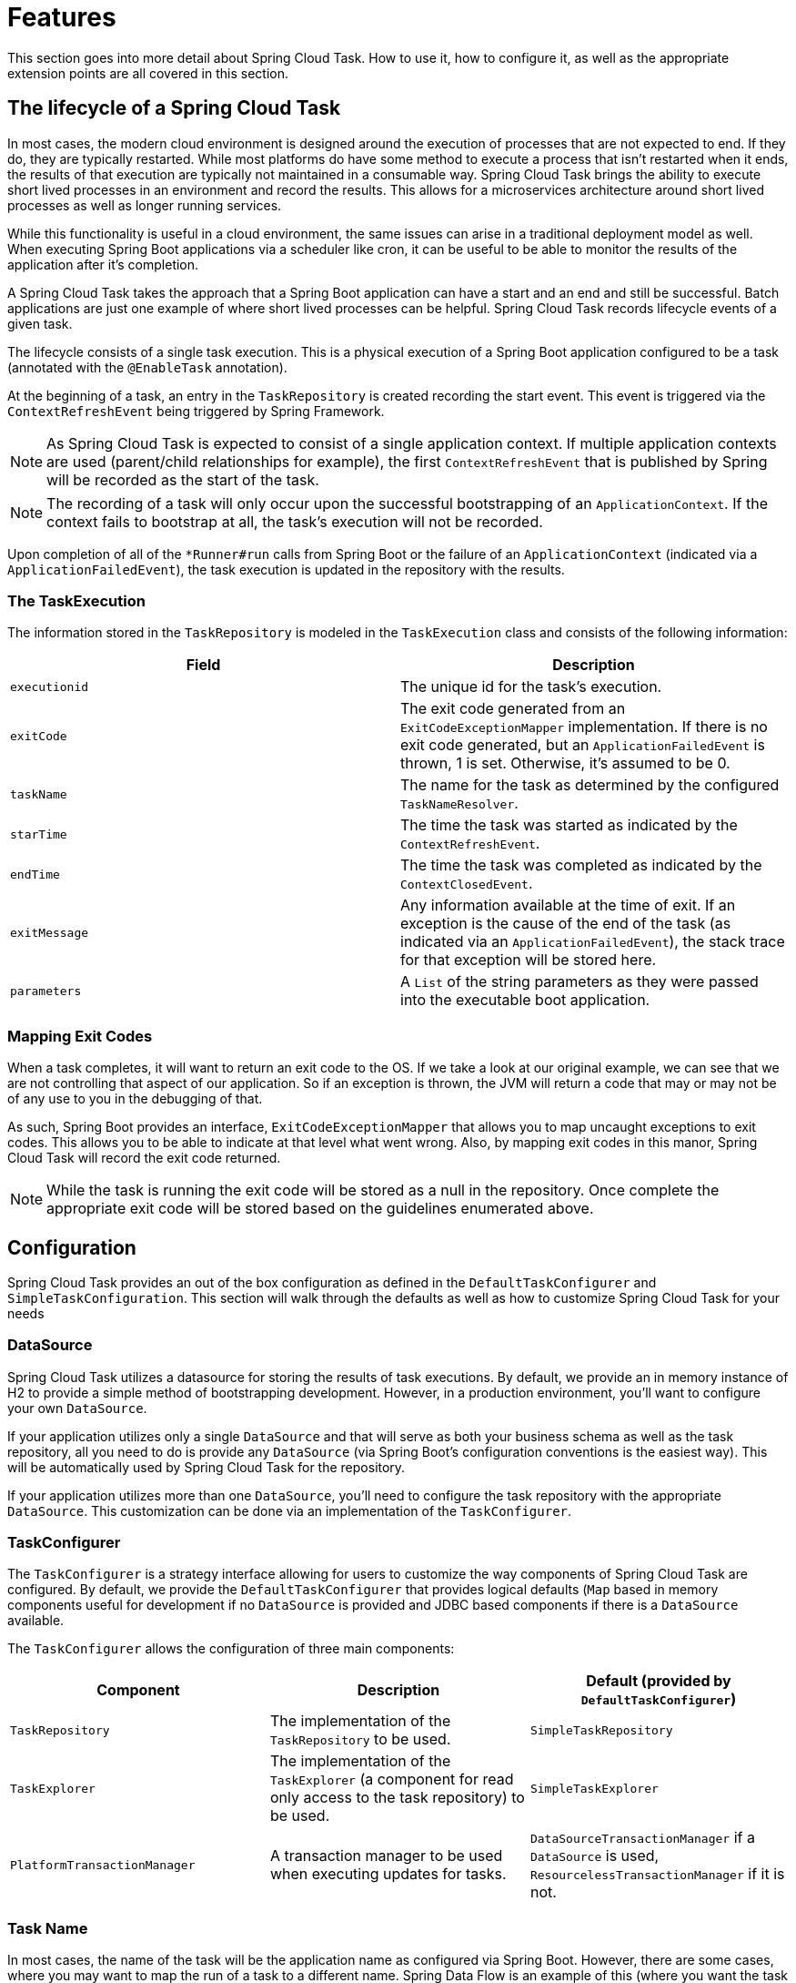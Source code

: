 
[[features]]
= Features

[[partintro]]
--
This section goes into more detail about Spring Cloud Task.  How to use it, how to
configure it, as well as the appropriate extension points are all covered in this section.
--

[[features-lifecycle]]
== The lifecycle of a Spring Cloud Task

In most cases, the modern cloud environment is designed around the execution of processes
that are not expected to end.  If they do, they are typically restarted.  While most
platforms do have some method to execute a process that isn't restarted when it ends, the
 results of that execution are typically not maintained in a consumable way.  Spring Cloud
 Task brings the ability to execute short lived processes in an environment and record the
 results.  This allows for a microservices architecture around short lived processes as
 well as longer running services.

While this functionality is useful in a cloud environment, the same issues can arise in a
traditional deployment model as well.  When executing Spring Boot applications via a
scheduler like cron, it can be useful to be able to monitor the results of the application
after it's completion.

A Spring Cloud Task takes the approach that a Spring Boot application can have a start and an
end and still be successful.  Batch applications are just one example of where short lived
processes can be helpful.  Spring Cloud Task records lifecycle events of a given task.

The lifecycle consists of a single task execution.  This is a physical execution of a
Spring Boot application configured to be a task (annotated with the `@EnableTask`
annotation).

At the beginning of a task, an entry in the `TaskRepository` is created recording the
start event.  This event is triggered via the `ContextRefreshEvent` being triggered by
Spring Framework.

NOTE: As Spring Cloud Task is expected to consist of a single application context.  If
multiple application contexts are used (parent/child relationships for example), the first
`ContextRefreshEvent` that is published by Spring will be recorded as the start of the
task.

NOTE: The recording of a task will only occur upon the successful bootstrapping of an
`ApplicationContext`.  If the context fails to bootstrap at all, the task's execution will
not be recorded.

Upon completion of all of the `*Runner#run` calls from Spring Boot or the failure of an
`ApplicationContext` (indicated via a `ApplicationFailedEvent`), the task execution is
updated in the repository with the results.

[[features-task-execution-details]]
=== The TaskExecution

The information stored in the `TaskRepository` is modeled in the `TaskExecution` class and
consists of the following information:

|===
|Field |Description

|`executionid`
|The unique id for the task's execution.

|`exitCode`
|The exit code generated from an `ExitCodeExceptionMapper` implementation.  If there is no
exit code generated, but an `ApplicationFailedEvent` is thrown, 1 is set.  Otherwise, it's
assumed to be 0.

|`taskName`
|The name for the task as determined by the configured `TaskNameResolver`.

|`starTime`
|The time the task was started as indicated by the `ContextRefreshEvent`.

|`endTime`
|The time the task was completed as indicated by the `ContextClosedEvent`.

|`exitMessage`
|Any information available at the time of exit.  If an exception is the cause of the end
of the task (as indicated via an `ApplicationFailedEvent`), the stack trace for that
exception will be stored here.

|`parameters`
|A `List` of the string parameters as they were passed into the executable boot
application.
|===

[[features-lifecycle-exit-codes]]
=== Mapping Exit Codes

When a task completes, it will want to return an exit code to the OS.  If we take a look
at our original example, we can see that we are not controlling that aspect of our
application. So if an exception is thrown, the JVM will return a code that may or may not
be of any use to you in the debugging of that.

As such, Spring Boot provides an interface, `ExitCodeExceptionMapper` that allows you to
map uncaught exceptions to exit codes.  This allows you to be able to indicate at that
level what went wrong.  Also, by mapping exit codes in this manor, Spring Cloud Task will
record the exit code returned.

NOTE: While the task is running the exit code will be stored as a null in the repository.
Once complete the appropriate exit code will be stored based on the guidelines enumerated
above.

[[features-configuration]]
== Configuration

Spring Cloud Task provides an out of the box configuration as defined in the
 `DefaultTaskConfigurer` and `SimpleTaskConfiguration`.  This section will walk through
the defaults as well as how to customize Spring Cloud Task for your needs

[[features-data-source]]
=== DataSource

Spring Cloud Task utilizes a datasource for storing the results of task executions.  By
default, we provide an in memory instance of H2 to provide a simple method of
bootstrapping development.  However, in a production environment, you'll want to configure
your own `DataSource`.

If your application utilizes only a single `DataSource` and that will serve as both your
business schema as well as the task repository, all you need to do is provide any
`DataSource` (via Spring Boot's configuration conventions is the easiest way).  This will
be automatically used by Spring Cloud Task for the repository.

If your application utilizes more than one `DataSource`, you'll need to configure the
task repository with the appropriate `DataSource`.  This customization can be done via an
implementation of the `TaskConfigurer`.

[[features-task-configurer]]
=== TaskConfigurer

The `TaskConfigurer` is a strategy interface allowing for users to customize the way
components of Spring Cloud Task are configured.  By default, we provide the
`DefaultTaskConfigurer` that provides logical defaults (`Map` based in memory components
useful for development if no `DataSource` is provided and JDBC based components if there
is a `DataSource` available.

The `TaskConfigurer` allows the configuration of three main components:

|===
|Component |Description |Default (provided by `DefaultTaskConfigurer`)

|`TaskRepository`
|The implementation of the `TaskRepository` to be used.
|`SimpleTaskRepository`

|`TaskExplorer`
|The implementation of the `TaskExplorer` (a component for read only access to the task
repository) to be used.
|`SimpleTaskExplorer`

|`PlatformTransactionManager`
|A transaction manager to be used when executing updates for tasks.
|`DataSourceTransactionManager` if a `DataSource` is used,
`ResourcelessTransactionManager` if it is not.
|===

[[features-task-name]]
=== Task Name

In most cases, the name of the task will be the application name as configured via Spring
Boot.  However, there are some cases, where you may want to map the run of a task to a
different name.  Spring Data Flow is an example of this (where you want the task to be run
with the name of the task definition).  Because of this, we offer the ability to customize
how the task is named via the `TaskNameResolver` interface.

By default, Spring Cloud Task provides the `SimpleTaskNameResolver` which will use the
following options (in order of precedence):

. A Spring Boot property (configured any of the ways Spring Boot allows)
`spring.cloud.task.name`.
. The application name as resolved using Spring Boot's rules (obtained via
`ApplicationContext#getId`).

[[features-task-execution-listener]]
=== Task Execution Listener

Allows a user to register listeners for specific events that occur during the task
lifecycle.  This is done by creating a class that implements the TaskExecutionListener
interface.  The class that implements the TaskExecutionListener interface will be
notified for the following events:

. `onTaskStartup` - prior to the storing the TaskExecution into the TaskRepository
. `onTaskEnd` - prior to the updating of the TaskExecution entry in the TaskRepository
marking the final state of the task.
. `onTaskFailed` - prior to the `onTaskEnd` method being invoked when an unhandled
 exception is thrown by the task.

Spring Cloud Task also allows a user add `TaskExecution` Listeners to methods within a bean
by using the following method annotations:

. `@BeforeTask` - prior to the storing the TaskExecution into the TaskRepository
. `@AfterTask` - prior to the updating of the TaskExecution entry in the TaskRepository
marking the final state of the task.
. `@FailedTask` - prior to the `@AfterTask` method being invoked when an unhandled
 exception is thrown by the task.

```
 public class MyBean {

	@BeforeTask
	public void methodA(TaskExecution taskExecution) {
	}

	@AfterTask
	public void methodB(TaskExecution taskExecution) {
	}

	@FailedTask
	public void methodC(TaskExecution taskExecution, Throwable throwable) {
	}
}
```

=== Launching a task from a Spring cloud stream

Allows a user to launch tasks from a stream.  This is done by creating a sink that
listens for a message that contains a `TaskLaunchRequest` as a part of its payload.
For example using Spring Cloud Dataflow a stream can be created that has a processor
that takes in data from a http source and creates a `GenericMessage` that contains the
`TaskLaunchRequest` and sends the message to its output channel. The task sink would then
would receive the message from its input channnel and then launch the task.
This stream would look something like:

```
stream create foo --definition "http --server.port=9000|taskProcessor|taskSink" --deploy
```
To create a taskSink a user needs to only create a spring boot app that includes the
following annotation `EnableTaskLauncher`.  The code would look something like this:

```
@SpringBootApplication
@EnableTaskLauncher
public class TaskSinkApplication {
	public static void main(String[] args) {
		SpringApplication.run(TaskSinkApplication.class, args);
	}
}
```

A sample TaskSink and TaskProcessor has been made available to you in the samples module
of the Spring Cloud Task project.  To install these samples into your local maven
repository execute a maven build from the `spring-cloud-task-samples` directory with the
property `skipInstall` set to false.  For example:
`mvn clean install -DskipInstall=false`.  To register them with
Spring Cloud Dataflow, execute the following commands from Spring Cloud Dataflow shell:
```
module register --name taskSink --type sink --coordinates io.spring:tasksink:1.0.0.BUILD-SNAPSHOT
module register --name taskProcessor --type processor --coordinates io.spring:taskprocessor:1.0.0.BUILD-SNAPSHOT
```
